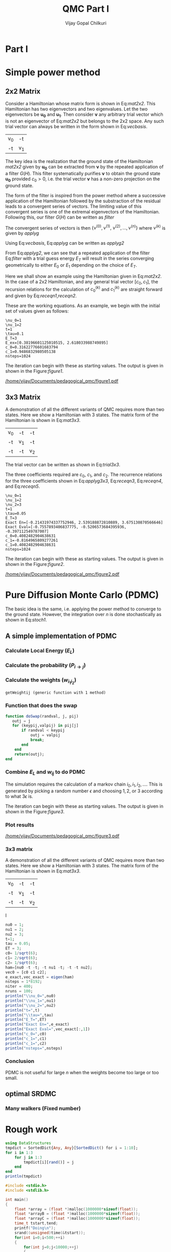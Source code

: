 # -*- mode:org -*-
#+TITLE: QMC Part I
#+AUTHOR: Vijay Gopal Chilkuri
#+EMAIL: vijay.gopal.c@gmail.com
#+OPTIONS: toc:t
#+LATEX_CLASS: article
#+LATEX_HEADER: \usepackage{tabularx}
#+STARTUP: latexpreview hideblocks

* Part I

* Simple power method

** 2x2 Matrix

Consider a Hamiltonian whose matrix form is shown in Eq:[[mat2x2]]. This Hamiltonian
has two eigenvectors and two eigenvalues. Let the two eigenvectors be
\(\mathbf{u_0}\) and \(\mathbf{u_1}\). Then consider \(\mathbf{\nu}\) any arbitrary trial vector which is
not an eigenvector of Eq:[[mat2x2]] but belongs to the 2x2 space. Any such trial vector
can always be written in the form shown in Eq:[[vecbasis]].

#+NAME: mat2x2
#+ATTR_LATEX: :mode math :environment bmatrix :align cc
#+tblname: mat2x2
| v_0 | -t  |
| -t  | v_1 |

#+NAME: vecbasis
\begin{equation}
\mathbf{\nu} = c_0 \mathbf{u_0} + c_1 \mathbf{u_1}
\end{equation}

The key idea is the realization that the ground state of the Hamiltonian [[mat2x2]]
given by \(\mathbf{u_0}\) can be extracted from \(\mathbf{\nu}\) by the repeated
application of a filter \( G(H) \). This filter systematically purifies
\(\mathbf{\nu}\) to obtain the ground state \(\mathbf{u_0}\) provided \(c_0 > 0\),
i.e. the trial vector \(\mathbf{\nu}\) has a non-zero projection on the
ground state.

The form of the filter is inspired from the power method where a successive
application of the Hamiltonian followed by the substraction of the residual
leads to a convergent series of vectors. The limiting value of this convergent
series is one of the extremal eigenvectors of the Hamiltonian. Following this, our filter \(G(H)\) can be written as [[filter]]

#+NAME: filter
\begin{equation}
\hat{G}(H) = \left ( \mathbf{1} - \tau (\hat{H} - E_T\mathbf{1}) \right)
\end{equation}

The convergent series of vectors is then \(\left\{ \nu^{(0)},  \nu^{(1)},\
\nu^{(2)},\dots,\nu^{(n)}\right\}\) where \(\nu^{(k)}\) is given by [[applyg]]

#+NAME: applyg
\begin{equation}
\nu^{(k+1)} = \hat{G}(H)\nu^{(k)}
\end{equation}

Using Eq:[[vecbasis]], Eq:[[applyg]] can be written as [[applyg2]]

#+NAME: applyg2
\begin{equation}
\nu^{(k+1)} = c_0 (1-\tau(E_0-E_T))^{(k)}\mathbf{u_0} + c_1 (1-\tau(E_1-E_T))^{(k)}\mathbf{u_1}
\end{equation}

From Eq:[[applyg2]], we can see that a repeated application of the filter Eq:[[filter]]
with a trial guess energy \(E_T\) will result in the series converging
geometrically to either \(E_0\) or \(E_1\) depending on the choice of \(E_T\).

Here we shall show an example using the Hamiltonian given in Eq:[[mat2x2]]. In the
case of a 2x2 Hamiltonian, and any general trial vector \([c_0,c_1]\), the
recursion relations for the calculation of \(c^{(k)}_0\) and \(c^{(k)}_1\) are
straight forward and given by Eq:[[receqn1]],[[receqn2]].

#+NAME: receqn1
\begin{equation}
c^{(k+1)}_0 =  \left(\mathbf{1}-\tau\left(\nu_0 - E_T\right)\right)c^{(k)}_0 + \tau t c^{(k)}_1
\end{equation}

#+NAME: receqn2
\begin{equation}
c^{(k+1)}_1 = \tau t c^{(k)}_0 + \left(\mathbf{1}-\tau\left(\nu_1 - E_T\right)\right)c^{(k)}_1
\end{equation}

These are the working equations. As an example, we begin with the initial set of
values given as follows:

#+BEGIN_SRC jupyter-julia :session j1 :results output :exports results
using LinearAlgebra
nu0 = 1;
nu1 = 2;
t=1;
tau = 0.1;
ET = 3;
c0=1/sqrt(10);
c1=3/sqrt(10);
nsteps = 1024;
ham=[nu0 -t; -t nu1];
e_exact,vec_exact = eigen(ham)
println("\\nu_0=",nu0)
println("\\nu_1=",nu1)
println("t=",t)
println("\\tau=",tau)
println("E_T=",ET)
println("E_ex=",e_exact)
println("c_0=",c0)
println("c_1=",c1)
println("nsteps=",nsteps);
#+END_SRC

#+RESULTS:
: \nu_0=1
: \nu_1=2
: t=1
: \tau=0.1
: E_T=3
: E_ex=[0.38196601125010515, 2.618033988749895]
: c_0=0.31622776601683794
: c_1=0.9486832980505138
: nsteps=1024

#+ATTR_LATEX: :mode math

The iteration can begin with these as starting values. The output is given in
shown in the Figure:[[figure1]].

#+BEGIN_SRC jupyter-julia :session j1 :results results :eval noexport :exports results
using Plots
using Plots.PlotMeasures
using LaTeXStrings
#println("| El |\t");
#println("+----+\t");
outputdata=[];
for n in 10:10:80
    ck0=c0;
    ck1=c1;
    for i in 1:n
        tck0=ck0;
        tck1=ck1;
        ck0 = (1-tau*(nu0 - ET))tck0 + t*tau*tck1;
        ck1 = tau*t*tck0 + (1-tau*(nu1-ET))*tck1;
        norm = sqrt(ck0*ck0 + ck1*ck1);
        ck0=ck0/norm;
        ck1=ck1/norm;
    end
    energy = [ck0 ck1] * (ham*[ck0;ck1]);
    energy = (ham*[ck0;ck1])[1]/ck0;
#   println(n,"\t",ck0,"\t",ck1,"\t",energy[1]);
#   println("| ",energy[1]," |");
#   println(energy[1]);
    push!(outputdata,energy[1])
end
plt= plot(1:length(outputdata),outputdata,
         xlabel=L"n",
         ylabel=L"E_0",
         lw=2,
         xlims = (0,9),
         ylims = (0.32,0.42),
         framestyle=:box,
         guidefontsize=10,
         legendfontsize=6,
         thickness_scaling=1.5,
         grid=:none,
         marker=true,
         markersize=2
         );
plot!([e_exact[1]],seriestype=:hline);
savefig(
     plt
    ,"/home/vijay/Documents/pedagogical_qmc/figure1.pdf");
#return(outputdata)
#+END_SRC

#+RESULTS:

#+CAPTION: Convergence of the Local energy as a function of iterations.
#+ATTR_LATEX: :width 15cm
#+NAME: figure1
[[/home/vijay/Documents/pedagogical_qmc/figure1.pdf]]

** 3x3 Matrix

A demonstration of all the different variants of QMC requires more than two states. Here we show a Hamiltonian with 3 states. The matrix form of the Hamiltonian is shown in Eq:[[mat3x3]].

#+NAME: mat3x3
#+ATTR_LATEX: :mode math :environment bmatrix :align cc
| v_0 | -t  | -t  |
| -t  | v_1 | -t  |
| -t  | -t  | v_2 |

The trial vector can be written as shown in Eq:[[trial3x3]].

#+NAME: trial3x3
\begin{equation}
\nu = c_0\mathbf{u}_0 + c_1\mathbf{u}_1 + c_2\mathbf{u}_2
\end{equation}

The three coefficients required are \(c_0\), \(c_1\), and \(c_2\). The recurrence relations for
the three coefficients shown in Eq:[[applyg3x3]], Eq:[[receqn3]], Eq:[[receqn4]], and Eq:[[receqn5]].

#+NAME: applyg3x3
\begin{equation}
\nu^{(k+1)} = c_0 (1-\tau(E_0-E_T))^{(k)}\mathbf{u_0} + c_1 (1-\tau(E_1-E_T))^{(k)}\mathbf{u_1}
            + c_2 (1-\tau(E_1-E_T))^{(k)}\mathbf{u_2}
\end{equation}

#+NAME: receqn3
\begin{equation}
c^{(k+1)}_0 =  \left(\mathbf{1}-\tau\left(\nu_0 - E_T\right)\right)c^{(k)}_0 + \tau t c^{(k)}_1 + \tau t c^{(k)}_2
\end{equation}

#+NAME: receqn4
\begin{equation}
c^{(k+1)}_1 = \tau t c^{(k)}_0 + \left(\mathbf{1}-\tau\left(\nu_1 - E_T\right)\right)c^{(k)}_1 + \tau t c^{(k)}_2
\end{equation}

#+NAME: receqn5
\begin{equation}
c^{(k+1)}_2 = \tau t c^{(k)}_0 + \tau t c^{(k)}_1 + \left(\mathbf{1}-\tau\left(\nu_2 - E_T\right)\right)c^{(k)}_2
\end{equation}

#+BEGIN_SRC jupyter-julia :session j1 :results output :exports results
using LinearAlgebra
nu0 = 1;
nu1 = 2;
nu2 = 3;
t=1;
tau = 0.05;
ET = 3;
c0= 1/sqrt(6);
c1=-2/sqrt(6);
c2= 1/sqrt(6);
ham=[nu0 -t -t; -t nu1 -t; -t -t nu2];
e_exact,vec_exact = eigen(ham)
nsteps = 1024;
println("\\nu_0=",nu0)
println("\\nu_1=",nu1)
println("\\nu_2=",nu2)
println("t=",t)
println("\\tau=",tau)
println("E_T=",ET)
println("Exact En=",e_exact)
println("Exact Eval=",vec_exact[:,1])
println("c_0=",c0)
println("c_1=",c1)
println("c_1=",c2)
println("nsteps=",nsteps)
#+END_SRC

#+ATTR_LATEX: :mode math
#+RESULTS:
#+begin_example
\nu_0=1
\nu_1=2
\nu_2=3
t=1
\tau=0.05
E_T=3
Exact En=[-0.21431974337752946, 2.539188872810889, 3.675130870566646]
Exact Eval=[-0.7557893406837775, -0.5206573684395936, -0.397112549787007]
c_0=0.4082482904638631
c_1=-0.8164965809277261
c_1=0.4082482904638631
nsteps=1024
#+end_example


The iteration can begin with these as starting values. The output is given in
shown in the Figure:[[figure2]].

#+BEGIN_SRC jupyter-julia :session j1 :results results :eval noexport :exports results
using Plots
using Plots.PlotMeasures
using LaTeXStrings
#println("| El |\t");
#println("+----+\t");
outputdata=[];
for n in 10:10:80
    ck0=c0;
    ck1=c1;
    ck2=c2;
    for i in 1:n
        tck0=ck0;
        tck1=ck1;
        tck2=ck2;
        ck0 = (1-tau*(nu0-ET))*tck0 + t*tau*tck1 + t*tau*tck2;
        ck1 = tau*t*tck0 + (1-tau*(nu1-ET))*tck1 + t*tau*tck2;
        ck2 = tau*t*tck0 + tau*t*tck1 + (1-tau*(nu2-ET))*tck2;
        norm = sqrt(ck0*ck0 + ck1*ck1 + ck2*ck2);
        ck0=ck0/norm;
        ck1=ck1/norm;
        ck2=ck2/norm;
    end
    energy = [ck0 ck1 ck2] * (ham*[ck0;ck1;ck2]);
    energy = (ham*[ck0;ck1;ck2])[2]/ck1;
#   println(n,"\t",ck0,"\t",ck1,"\t",ck2,"\tnorm=",norm);
#   println("| ",energy[1]," |");
#   println(energy[1]);
    push!(outputdata,energy[1])
end
plt = plot(1:length(outputdata),outputdata,
         xlabel=L"n",
         ylabel=L"E_0",
         lw=2,
         xlims = (0,9),
         ylims = (-4.80, 5.50),
         framestyle=:box,
         guidefontsize=10,
         legendfontsize=6,
         thickness_scaling=1.5,
         grid=:none,
         marker=true,
         markersize=2
         );
plot!([e_exact[1]],seriestype=:hline);
savefig(
    plt
    ,"/home/vijay/Documents/pedagogical_qmc/figure2.pdf");
#return(outputdata)
#+END_SRC

#+RESULTS:


#+CAPTION: Convergence of the Local energy as a function of iterations.
#+ATTR_LATEX: :width 15cm
#+NAME: figure2
[[/home/vijay/Documents/pedagogical_qmc/figure2.pdf]]


#+LATEX: \newpage
* Pure Diffusion Monte Carlo (PDMC)

The basic idea is the same, i.e. applying the power method to converge to the
ground state. However, the integration over \(n\) is done stochastically as
shown in Eq:[[stoch1]].

#+NAME: stoch1
\begin{equation}
E_0 = \frac{E_L(i_0) + E_L(i_1) + E_L(i_2) + \dots}{1 + 1 + 1 + \dots}
\end{equation}

#+NAME: stoch1
\begin{equation}
E_1 = \frac{E_L(i_1) w_{i_0 i_1} + E_L(i_2) w_{i_1 i_2} + E_L(i_3) w_{i_2 i_3} + \dots}{w_{i_0 i_1} + w_{i_1 i_2} + w_{i_2 i_3} + \dots}
\end{equation}

#+NAME: stoch1
\begin{equation}
E_2 = \frac{E_L(i_2) w_{i_0 i_1}w_{i_1 i_2} + E_L(i_3) w_{i_1 i_2}w_{i_2 i_3} + E_L(i_4) w_{i_2 i_3}w_{i_3 i_4} + \dots}{w_{i_0 i_1}w_{i_1 i_2} + w_{i_1 i_2}w_{i_2 i_3} + w_{i_2 i_3}w_{i_3 i_4} + \dots}
\end{equation}


** A simple implementation of PDMC

#+BEGIN_SRC jupyter-julia :session j1 :results output :eval noexport :exports results
nu0 = 1;
nu1 = 2;
t=1;
tau = 0.1;
ET = 3;
c0=1/sqrt(2);
c1=1/sqrt(2);
nsteps = 2024;
niter = 200;
nruns = 20;
ham=[nu0 -t; -t nu1];
#+END_SRC

#+RESULTS:

*** Calculate Local Energy (\(E_L\))

#+BEGIN_SRC jupyter-julia :session j1 :results output :eval noexport :exports results :tangle pdmc.jl
function getEL(ham, vi, i)
    return ((ham*transpose(vi))[i]/vi[i])
end
#+end_src

#+RESULTS:

*** Calculate the probability (\(P_{i\rightarrow j}\))

#+BEGIN_SRC jupyter-julia :session j1 :results results :eval noexport :exports results :tangle pdmc.jl
function getPij(ham, tau, EL, i, j, vec)
    dim = size(ham)[1];
    idmat = Matrix(1.0*I,dim,dim);
    numer = vec[j] * (idmat - tau * (ham - EL*idmat))[i,j];
    denom = vec[i];
    return(numer/denom)
end
#+end_src

*** Calculate the weights (\(w_{i_1 i_2}\))


#+BEGIN_SRC jupyter-julia :session j1 :results results :eval noexport :exports results :tangle pdmc.jl
using LinearAlgebra
function getWeightij(ham, tau, ET, EL, i, j)
    dim = size(ham)[1];
    idmat = Matrix(1.0*I,dim,dim);
    numer = (idmat - tau * (ham - ET*idmat))[i,j];
    denom = (idmat - tau * (ham - EL*idmat))[i,j];
    return(numer/denom)
end
#+end_src

#+RESULTS:
: getWeightij (generic function with 1 method)

*** Function that does the swap
#+begin_src jupyter-julia :tangle pdmc.jl
function doSwap(randval, j, pij)
   outj = j
   for (keypij,valpij) in pij[j]
       if randval < keypij
           outj = valpij
           break;
       end
    end
    return(outj);
end
#+end_src
*** Combine \(E_L\) and \(w_{ij}\) to do PDMC

The simulation requires the calculation of a markov chain \(i_0, i_1, i_2,
\dots\). This is generated by picking a random number \(\epsilon\) and choosing
\(1, 2,\) or \(3\) according to what \(3 \epsilon\) is.

The iteration can begin with these as starting values. The output is given in
shown in the Figure:[[figure3]].

#+BEGIN_SRC jupyter-julia :session j1 :results output :exports results :tangle pdmc.jl
using Plots
using LaTeXStrings
using DataStructures
using Statistics
#using Plots.PlotMeasures
nu0 = 1;
nu1 = 2;
t=1;
# Taux d'acceptation > 99%
tau = 0.1;
ET = 3;
c0=1/sqrt(2);
c1=1/sqrt(2);
nsteps = 4*8192;
niter = 400;
nruns = 100;
ham=[nu0 -t; -t nu1];
vec0 = [c0 c1];
e_exact,vec_exact = eigen(ham)
#+END_SRC

#+RESULTS:

#+BEGIN_SRC jupyter-julia :session j1 :results results :eval noexport :exports results :tangle pdmc.jl
function doPDMC(ham,vec,niter,nruns,nsteps,tau)
  totaldata = zeros(niter,nruns)
  totalEW     = zeros(nruns,niter)
  totalweight = zeros(nruns,niter)
  timesweight = zeros(nruns,niter)
  energylist  = zeros(nruns,niter)
  energylist2 = zeros(nruns,niter)
  weightdata  = zeros(nruns,niter)
  weightdata2 = zeros(nruns,niter)
  oldweightdata  = zeros(nruns,niter)
  tmpweight   = zeros(niter)
  tmpenergy   = zeros(niter)
  avgdata = zeros(niter)
  vardata = zeros(niter)
  i = 1;
  j = 1;
  swapij = Dict();
  elij = Dict();
  weightij = Dict();
  dim = size(ham)[1];
  pij = SortedDict{Any, Any}[SortedDict() for i = 1:dim];
  for i in 1:dim
      for j in 1:dim
          EL = getEL(ham, vec, i)
          EL1 = EL;
          w12 = getWeightij(ham, tau, ET, EL1, i, j);
          p12 = getPij(ham, tau, EL, i, j, vec)
          if(i==j)
              elij[i] = EL;
          end
          pij[i][p12] = j
          weightij[(i,j)] = w12
      end
  end
  for irun in 1:nruns
      i = 1;
      j = 1;
      timestart = time()
      # fill up initial block
      for p in 1:niter
          #   i = trunc(Int,floor(2*rand()))+1;
          #if rand() > pij[j]
          #    j = swapij[j]
          #end
          j = doSwap(rand(),j,pij);
          if(p==1)
              @inbounds weightdata[irun,p] = 1;
              @inbounds weightdata2[irun,p] = 1;
              @inbounds oldweightdata[irun,p] = 1;
          else
              @inbounds weightdata[irun,p] = weightij[(i,j)];
              @inbounds weightdata2[irun,p] = weightij[(i,j)];
              @inbounds oldweightdata[irun,p] = weightij[(i,j)];
          end
          @inbounds energylist[irun,p] = elij[j];
          @inbounds energylist2[irun,p] = elij[j];
          i = j;
      end

      # calculate the sum of product of weights
      map(x->timesweight[irun,x] =foldl(*,weightdata[irun,1:x]),collect(1:niter));

      i = 1;
      j = 1;
      # do the iterations
      for p in 1:nsteps
          #   i = trunc(Int,floor(2*rand()))+1;
          j = doSwap(rand(),j,pij);

          # rotate energy window
          for idxi = 2:niter
              @inbounds energylist2[irun,idxi-1] = energylist[irun,idxi]
          end
          energylist2[irun,end]= elij[j];
          energylist[irun,:]= energylist2[irun,:];

          # calculate the weighted eneries
          for idxi = 1:niter
              @inbounds totalEW[irun,idxi] += energylist[irun,idxi]*timesweight[irun,idxi]
          end

          # calculate the sum of weights
          for idxi = 2:niter
              @inbounds totalweight[irun,idxi] += timesweight[irun,idxi]
          end

          # rotate weight window
          for idxi = 3:niter
              @inbounds weightdata2[irun,idxi-1] = weightdata[irun,idxi]
          end
          weightdata2[irun,1]= 1;
          weightdata2[irun,end] = weightij[(i,j)];
          weightdata[irun,:] = weightdata2[irun,:];

          # calculate the sum of product of weights
          for idxi = 2:niter
              @inbounds timesweight[irun,idxi] *= weightdata[irun,idxi]/oldweightdata[irun,2];
          end

          # set old weights
          for idxi = 1:niter
              @inbounds oldweightdata[irun,idxi] = weightdata[irun,idxi]
          end

          i = j;
      end
      for j in 1:niter
         @inbounds totaldata[j,irun] = totalEW[irun,j]/totalweight[irun,j]
      end
      timeloop = time() - timestart;
      println(irun," Time =",timeloop)
  end
  for i in 1:niter
      @inbounds avgdata[i] = mean(totaldata[i,:])
      @inbounds vardata[i] = var(totaldata[i,:])
  end
  return(avgdata,vardata);
end
#+end_src

*** Plot results

#+BEGIN_SRC jupyter-julia :session j1 :results results :eval noexport :exports results :tangle pdmc.jl
ntimes = 5
avgdataall = zeros(niter,ntimes)
vardataall = zeros(niter,ntimes)
idxtau = 1
for tau in 0.002:0.020:0.082
    avgdata,vardata = doPDMC(ham,vec0,niter,nruns,nsteps,tau);
    avgdataall[:,idxtau] = avgdata
    vardataall[:,idxtau] = vardata
    idxtau += 1
end
plt=plot(collect(1:niter),avgdataall,
         xlabel=L"n",
         ylabel=L"E_0",
#        lw=2,
         xlims = (0,niter),
         ylims = (0.36,0.48),
         framestyle=:box,
         guidefontsize=10,
         legendfontsize=6,
        thickness_scaling=1.5,
         grid=:none,
#        marker=true,
#        markersize=2,
         size=(400,600),
        ribbon=vardataall
         )
plot!([e_exact[1]],seriestype=:hline);
savefig(
    plt
    ,"/home/vijay/Documents/pedagogical_qmc/figure3.pdf");
#+end_src

#+CAPTION: Convergence of the Local energy as a function of iterations(PDMC).
#+ATTR_LATEX: :width 15cm
#+NAME: figure3
[[/home/vijay/Documents/pedagogical_qmc/figure3.pdf]]

*** 3x3 matrix


A demonstration of all the different variants of QMC requires more than two states. Here we show a Hamiltonian with 3 states. The matrix form of the Hamiltonian is shown in Eq:[[mat3x3]].

#+NAME: mat3x3
#+ATTR_LATEX: :mode math :environment bmatrix :align cc
| v_0 | -t  | -t  |
| -t  | v_1 | -t  |
| -t  | -t  | v_2 |
I

#+begin_src jupyter-julia
nu0 = 1;
nu1 = 2;
nu2 = 3;
t=1;
tau = 0.05;
ET = 3;
c0= 1/sqrt(6);
c1= 2/sqrt(6);
c2= 1/sqrt(6);
ham=[nu0 -t -t; -t nu1 -t; -t -t nu2];
vec0 = [c0 c1 c2];
e_exact,vec_exact = eigen(ham)
nsteps = 1*8192;
niter = 400;
nruns = 100;
println("\\nu_0=",nu0)
println("\\nu_1=",nu1)
println("\\nu_2=",nu2)
println("t=",t)
println("\\tau=",tau)
println("E_T=",ET)
println("Exact En=",e_exact)
println("Exact Eval=",vec_exact[:,1])
println("c_0=",c0)
println("c_1=",c1)
println("c_1=",c2)
println("nsteps=",nsteps)
#+end_src

#+BEGIN_SRC jupyter-julia :session j1 :results results :eval noexport :exports results :tangle pdmc.jl
ntimes = 5
avgdataall = zeros(niter,ntimes)
vardataall = zeros(niter,ntimes)
idxtau = 1
for tau in 0.082:0.020:0.082
    avgdata,vardata = doPDMC(ham,vec0,niter,nruns,nsteps,tau);
    avgdataall[:,idxtau] = avgdata
    vardataall[:,idxtau] = vardata
    idxtau += 1
end
plt=plot(collect(1:niter),avgdataall,
         xlabel=L"n",
         ylabel=L"E_0",
#        lw=2,
         xlims = (0,niter),
         ylims = (-1.30,1.10),
         framestyle=:box,
         guidefontsize=10,
         legendfontsize=6,
        thickness_scaling=1.5,
         grid=:none,
#        marker=true,
#        markersize=2,
         size=(400,600),
        ribbon=vardataall
         )
plot!([e_exact[1]],seriestype=:hline);
savefig(
    plt
    ,"/home/vijay/Documents/pedagogical_qmc/figure4.pdf");
#+end_src


*** Conclusion

PDMC is not useful for large \(n\) when the weights become too large or too small.

** optimal SRDMC

*** Many walkers (Fixed number)

* Rough work

#+begin_src jupyter-julia :session j1
using DataStructures
tmpdict = SortedDict{Any, Any}[SortedDict() for i = 1:10];
for i in 1:3
    for j in 1:3
        tmpdict[i][rand()] = j
    end
end
println(tmpdict)
#+end_src

#+RESULTS:

#+begin_src C
#include <stdio.h>
#include <stdlib.h>

int main()
{
    float *array = (float *)malloc(1000000*sizeof(float));
    float *arrayB = (float *)malloc(1000000*sizeof(float));
    float *arrayC = (float *)malloc(1000000*sizeof(float));
    time_t tstart,tend;
    printf("Doing\n");
    srand((unsigned)time(&tstart));
    for(int i=0;i<500;++i)
    {
        for(int j=0;j<10000;++j)
        {
            for(int k=0;k<100;++k)
            {
              array[j*k]  = rand();
              arrayB[j*k] = rand();
              arrayC[j*k] = rand();
            }
        }
    }
    time(&tend);
    printf("Done time=%ld seconds\n",(tend-tstart));

    free(array);
    return(0);
}

#+end_src
